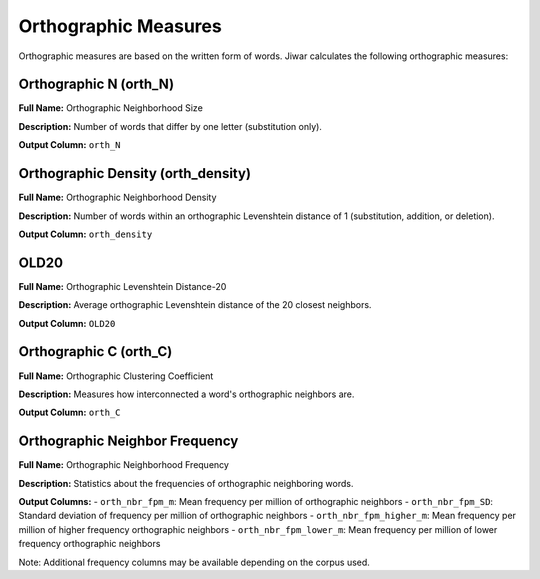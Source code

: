 Orthographic Measures
=====================

Orthographic measures are based on the written form of words. Jiwar calculates the following orthographic measures:

Orthographic N (orth_N)
-----------------------
**Full Name:** Orthographic Neighborhood Size

**Description:** Number of words that differ by one letter (substitution only).

**Output Column:** ``orth_N``

Orthographic Density (orth_density)
-----------------------------------
**Full Name:** Orthographic Neighborhood Density

**Description:** Number of words within an orthographic Levenshtein distance of 1 (substitution, addition, or deletion).

**Output Column:** ``orth_density``

OLD20
-----
**Full Name:** Orthographic Levenshtein Distance-20

**Description:** Average orthographic Levenshtein distance of the 20 closest neighbors.

**Output Column:** ``OLD20``

Orthographic C (orth_C)
-----------------------
**Full Name:** Orthographic Clustering Coefficient

**Description:** Measures how interconnected a word's orthographic neighbors are.

**Output Column:** ``orth_C``

Orthographic Neighbor Frequency
-------------------------------
**Full Name:** Orthographic Neighborhood Frequency

**Description:** Statistics about the frequencies of orthographic neighboring words.

**Output Columns:** 
- ``orth_nbr_fpm_m``: Mean frequency per million of orthographic neighbors
- ``orth_nbr_fpm_SD``: Standard deviation of frequency per million of orthographic neighbors
- ``orth_nbr_fpm_higher_m``: Mean frequency per million of higher frequency orthographic neighbors
- ``orth_nbr_fpm_lower_m``: Mean frequency per million of lower frequency orthographic neighbors

Note: Additional frequency columns may be available depending on the corpus used.
